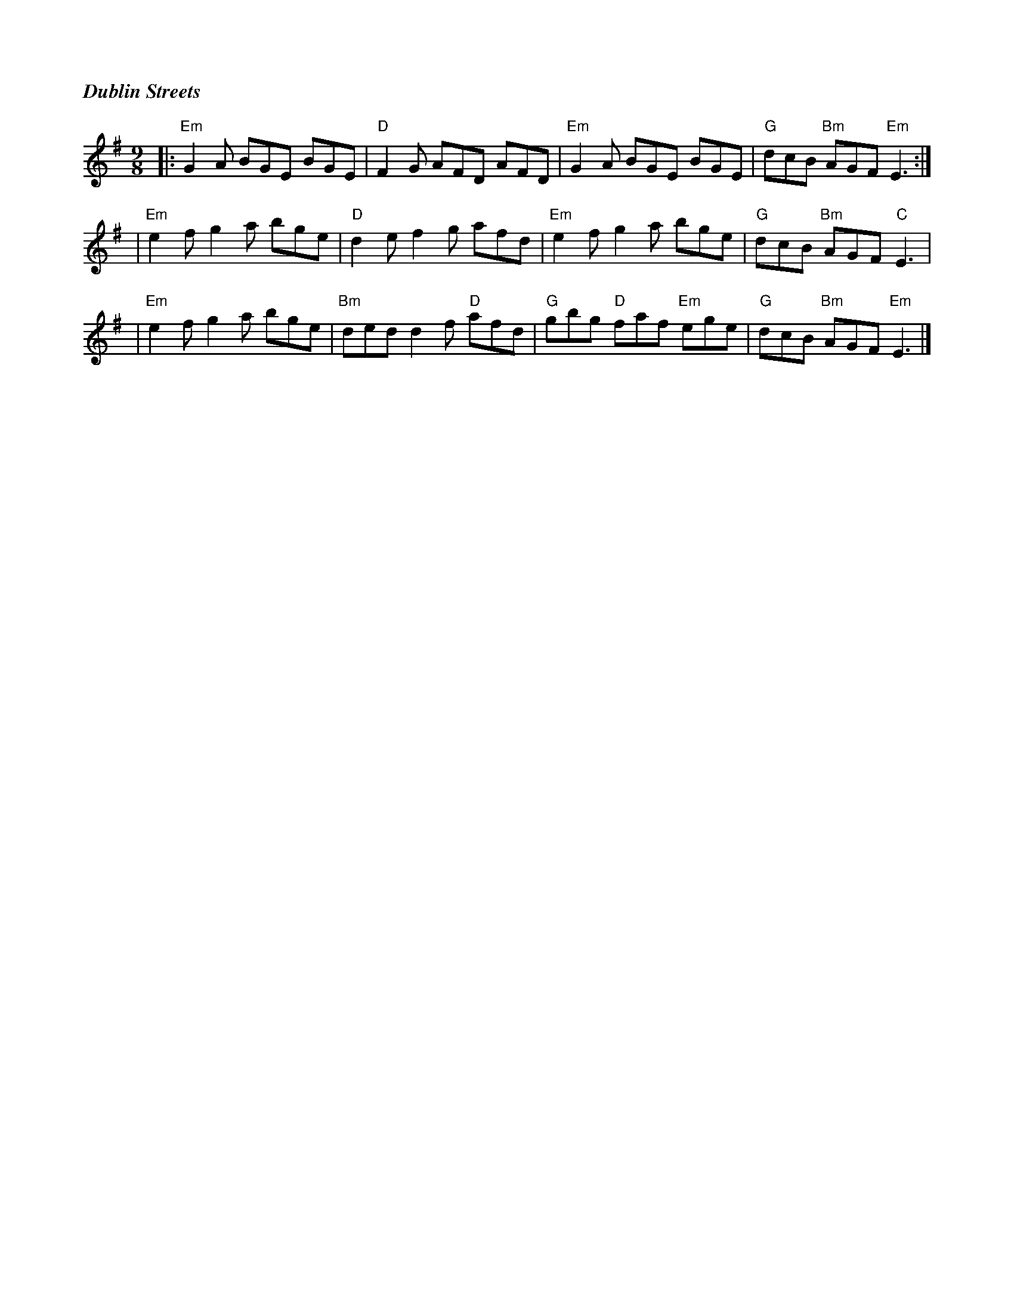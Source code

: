 %%titlefont Times-Bold-Italic 16
%%titleleft true
X: 1
T: Dublin Streets
R: slip jig
M: 9/8
L: 1/8
K: Emin
|:"Em"G2A BGE BGE | "D"F2G AFD AFD     | "Em"G2A BGE BGE       | "G"dcB "Bm"AGF "Em"E3 :|
|"Em"e2f g2a bge  |"D"d2e f2g afd      | "Em"e2f g2a bge       | "G"dcB "Bm"AGF "C"E3   |
|"Em"e2f g2a bge  | "Bm"ded d2f "D"afd | "G"gbg "D"faf "Em"ege | "G"dcB "Bm"AGF "Em"E3  |]
